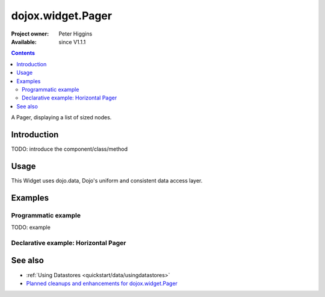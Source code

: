 .. _dojox/widget/Pager:

dojox.widget.Pager
==================

:Project owner: Peter Higgins
:Available: since V1.1.1

.. contents::
   :depth: 2

A Pager, displaying a list of sized nodes.


============
Introduction
============

TODO: introduce the component/class/method


=====
Usage
=====

.. code-block :: javascript
 :linenos:

 <script type="text/javascript">
   // your code
 </script>

This Widget uses dojo.data, Dojo's uniform and consistent data access layer.


========
Examples
========

Programmatic example
--------------------

TODO: example

Declarative example: Horizontal Pager
-------------------------------------

.. code-example ::

  .. css ::

    <style type="text/css">
        @import "{{baseUrl}}dojox/widget/Pager/Pager.css";
    </style>


  .. js ::

    <script type="text/javascript">
        dojo.require("dojo.data.ItemFileReadStore");
        dojo.require("dojox.widget.Pager");
    </script>

  .. html ::

    <!-- the datastore -->
    <div data-dojo-type="dojo.data.ItemFileReadStore" data-dojo-id="pagerStore" id="pagerStore"
        data-dojo-props="url:'{{dataUrl}}dojox/widget/tests/_pager-data.json'"></div>

    <h2>Horizontal Pager</h2>

    <div style="padding:8px">
        <div data-dojo-type="dojox.widget.Pager" id="dojoxMenu1"
            data-dojo-props="store:pagerStore" style="width: 410px; height: 150px"></div>
    </div>


========
See also
========

* :ref:`Using Datastores <quickstart/data/usingdatastores>`
* `Planned cleanups and enhancements for dojox.widget.Pager <http://trac.dojotoolkit.org/ticket/8012>`_
